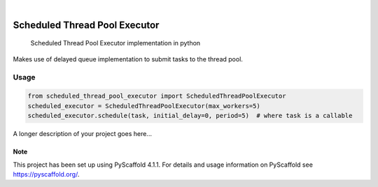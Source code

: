 .. These are examples of badges you might want to add to your README:
   please update the URLs accordingly

    .. image:: https://api.cirrus-ci.com/github/<USER>/scheduled_thread_pool_executor.svg?branch=main
        :alt: Built Status
        :target: https://cirrus-ci.com/github/<USER>/scheduled_thread_pool_executor
    .. image:: https://readthedocs.org/projects/scheduled_thread_pool_executor/badge/?version=latest
        :alt: ReadTheDocs
        :target: https://scheduled_thread_pool_executor.readthedocs.io/en/stable/
    .. image:: https://img.shields.io/coveralls/github/<USER>/scheduled_thread_pool_executor/main.svg
        :alt: Coveralls
        :target: https://coveralls.io/r/<USER>/scheduled_thread_pool_executor
    .. image:: https://img.shields.io/conda/vn/conda-forge/scheduled_thread_pool_executor.svg
        :alt: Conda-Forge
        :target: https://anaconda.org/conda-forge/scheduled_thread_pool_executor
    .. image:: https://pepy.tech/badge/scheduled_thread_pool_executor/month
        :alt: Monthly Downloads
        :target: https://pepy.tech/project/scheduled_thread_pool_executor
    .. image:: https://img.shields.io/twitter/url/http/shields.io.svg?style=social&label=Twitter
        :alt: Twitter
        :target: https://twitter.com/scheduled_thread_pool_executor

.. image:: https://img.shields.io/badge/-PyScaffold-005CA0?logo=pyscaffold
    :alt: Project generated with PyScaffold
    :target: https://pyscaffold.org/
.. image:: https://img.shields.io/pypi/v/scheduled_thread_pool_executor.svg
    :alt: PyPI-Server
    :target: https://pypi.org/project/scheduled_thread_pool_executor/
|

==============================
Scheduled Thread Pool Executor
==============================


    Scheduled Thread Pool Executor implementation in python

Makes use of delayed queue implementation to submit tasks to the thread pool.

-----
Usage
-----

.. code-block::

    from scheduled_thread_pool_executor import ScheduledThreadPoolExecutor
    scheduled_executor = ScheduledThreadPoolExecutor(max_workers=5)
    scheduled_executor.schedule(task, initial_delay=0, period=5)  # where task is a callable

A longer description of your project goes here...


.. _pyscaffold-notes:

Note
====

This project has been set up using PyScaffold 4.1.1. For details and usage
information on PyScaffold see https://pyscaffold.org/.
